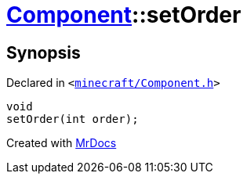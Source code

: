 [#Component-setOrder]
= xref:Component.adoc[Component]::setOrder
:relfileprefix: ../
:mrdocs:


== Synopsis

Declared in `&lt;https://github.com/PrismLauncher/PrismLauncher/blob/develop/launcher/minecraft/Component.h#L80[minecraft&sol;Component&period;h]&gt;`

[source,cpp,subs="verbatim,replacements,macros,-callouts"]
----
void
setOrder(int order);
----



[.small]#Created with https://www.mrdocs.com[MrDocs]#
